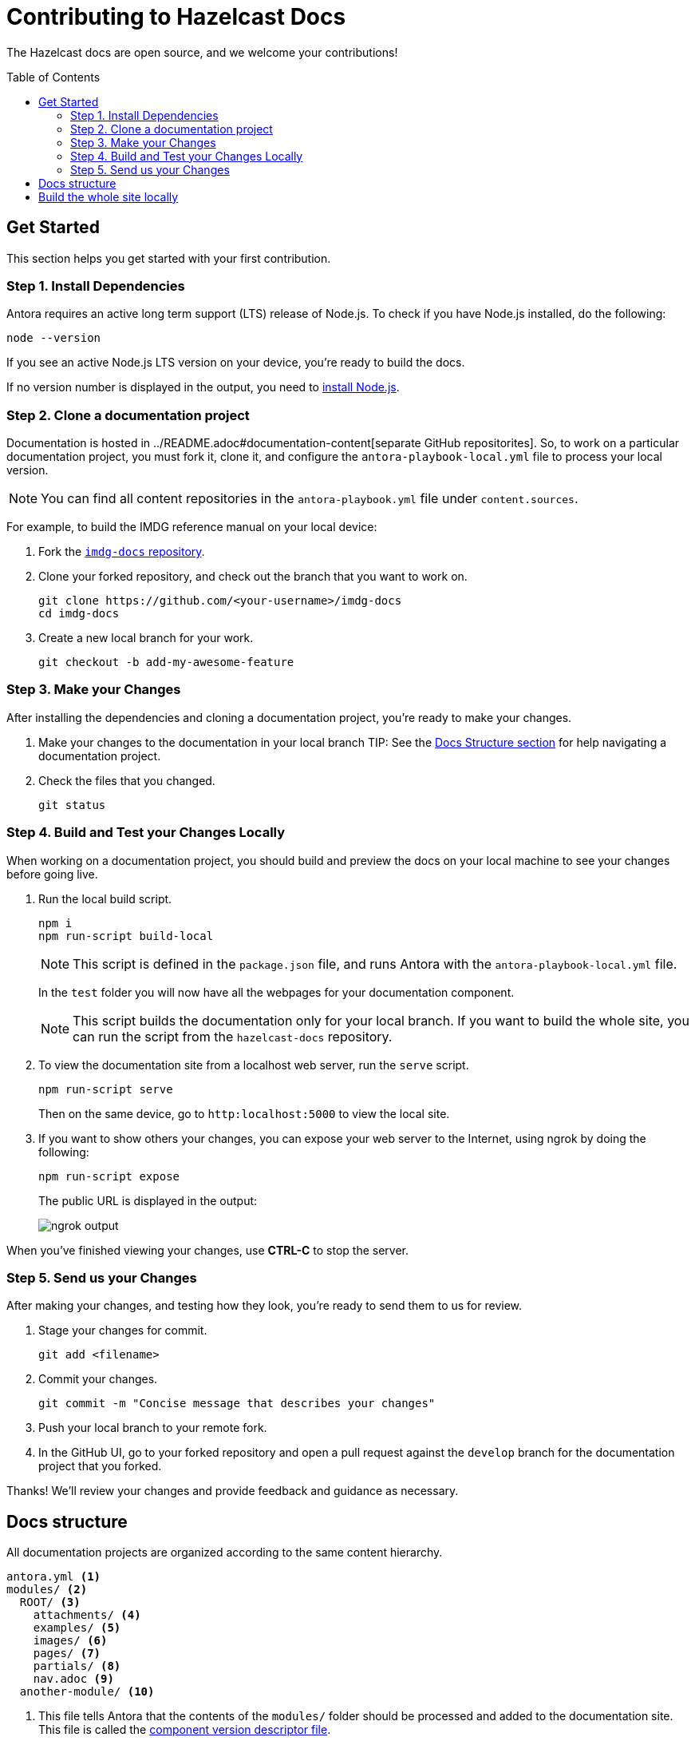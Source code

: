 = Contributing to Hazelcast Docs
:url-node: https://nodejs.org/en/download/
:url-imdg-docs: https://github.com/hazelcast/imdg-docs
:url-antora-yml: https://docs.antora.org/antora/2.3/component-version-descriptor
:url-readme: ../README.adoc
:toc: preamble

The Hazelcast docs are open source, and we welcome your contributions!

[[get-started]]
== Get Started

This section helps you get started with your first contribution.

=== Step 1. Install Dependencies

Antora requires an active long term support (LTS) release of Node.js. To check if you have Node.js installed, do the following:

```bash
node --version
```

If you see an active Node.js LTS version on your device, you’re ready to build the docs.

If no version number is displayed in the output, you need to {url-node}[install Node.js].

=== Step 2. Clone a documentation project

Documentation is hosted in {url-readme}#documentation-content[separate GitHub repositorites]. So, to work on a particular documentation project, you must fork it, clone it, and configure the `antora-playbook-local.yml` file to process your local version.

NOTE: You can find all content repositories in the `antora-playbook.yml` file under `content.sources`.

For example, to build the IMDG reference manual on your local device:

. Fork the {url-imdg-docs}[`imdg-docs` repository].

. Clone your forked repository, and check out the branch that you want to work on.
+
[source,bash]
----
git clone https://github.com/<your-username>/imdg-docs
cd imdg-docs
----

. Create a new local branch for your work.
+
[source,bash]
----
git checkout -b add-my-awesome-feature
----

=== Step 3. Make your Changes

After installing the dependencies and cloning a documentation project, you're ready to make your changes.

. Make your changes to the documentation in your local branch
TIP: See the <<structure, Docs Structure section>> for help navigating a documentation project.

. Check the files that you changed.
+
[source,bash]
----
git status
----

=== Step 4. Build and Test your Changes Locally

When working on a documentation project, you should build and preview the docs on your local machine to see your changes before going live.

. Run the local build script.
+
[source,bash]
----
npm i
npm run-script build-local
----
+
NOTE: This script is defined in the `package.json` file, and runs Antora with the `antora-playbook-local.yml` file.
+
In the `test` folder you will now have all the webpages for your documentation component.
+
NOTE: This script builds the documentation only for your local branch. If you want to build the whole site, you can run the script from the `hazelcast-docs` repository.

. To view the documentation site from a localhost web server, run the `serve` script.
+
[source,bash]
----
npm run-script serve
----
+
Then on the same device, go to `http:localhost:5000` to view the local site.
+

. If you want to show others your changes, you can expose your web server to the Internet, using ngrok by doing the following:
+
```bash
npm run-script expose
```
+
The public URL is displayed in the output:
+
image::../images/ngrok.png[ngrok output]

When you've finished viewing your changes, use **CTRL-C** to stop the server.

=== Step 5. Send us your Changes

After making your changes, and testing how they look, you're ready to send them to us for review.

. Stage your changes for commit.
+
[source,bash]
----
git add <filename>
----

. Commit your changes.
+
[source,bash]
----
git commit -m "Concise message that describes your changes"
----

. Push your local branch to your remote fork.

. In the GitHub UI, go to your forked repository and open a pull request against the `develop` branch for the documentation project that you forked.

Thanks! We'll review your changes and provide feedback and guidance as necessary.

== Docs structure

All documentation projects are organized according to the same content hierarchy.

[source,bash]
----
antora.yml <1>
modules/ <2>
  ROOT/ <3>
    attachments/ <4>
    examples/ <5>
    images/ <6>
    pages/ <7>
    partials/ <8>
    nav.adoc <9>
  another-module/ <10>
----
<1> This file tells Antora that the contents of the `modules/` folder should be processed and added to the documentation site. This file is called the {url-antora-yml}[component version descriptor file].
<2> This folder contains the content that Antora will process
<3> This folder contains any content that can't be categorized uner a specfic module name. Unlike other modules, the name of this module is never displayed in the URL of the site.
<4> In any module, this folder contains downloadable content such as ZIP files that a user can download through a link.
<5> In any module, this folder contains examples such as source code that you can include in Asciidoc pages.
<6> In any module, this folder contains images that you can include in Asciidoc pages.
<7> In any module, this folder contains the Asciidoc pages that make up the documentation project.
<8> In any module, this folder contains Asciidoc snippets such as warnings or copyright material that you can include in any Asciidoc pages.
<9> In any module, this file contains a list of links that will become part of the left-hand navigation menu.
<10> This folder is an example of how you can include any number of named modules to use to categorize your content. All modules follow the same structure as ROOT. Unlike the ROOT module, the names of other modules are included in the URL of the site. For example a page named `example.adoc` inside the `pages/` folder of the `example` module will have the following path: `example/example.adoc`

[[local-builds]]
== Build the whole site locally

Sometimes, you may want to build the whole documentation site instead of just a single component. For example, if you want to check that links to other components are working.

. Clone this repository.
+
[source,bash]
----
git clone {url-imdg-docs}
cd imdg-docs
----

. Create a new local branch for your work.
+
[source,bash]
----
git checkout -b add-my-awesome-feature
----

. Run the local build script.
+
[source,bash]
----
npm i
npm run-script build-local
----
NOTE: This script is defined in the `package.json` file, and runs Antora with the `antora-playbook-local.yml` file.
+
In the `docs` folder you will now have all the webpages for your documentation component.

